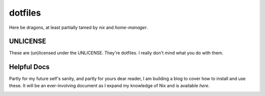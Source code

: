 dotfiles
########

Here be dragons, at least partially tamed by `nix` and `home-manager`.

.. _nix: https://nixos.org/
.. _home-manager: https://nix-community.github.io/home-manager/

UNLICENSE
=========

These are (un)licensed under the UNLICENSE. They're dotfiles. I really don't mind what
you do with them.

Helpful Docs
============

Partly for my future self's sanity, and partly for yours dear reader, I am building a
blog to cover how to install and use these. It will be an ever-involving document as I
expand my knowledge of Nix and is available `here`.

.. _here: 
